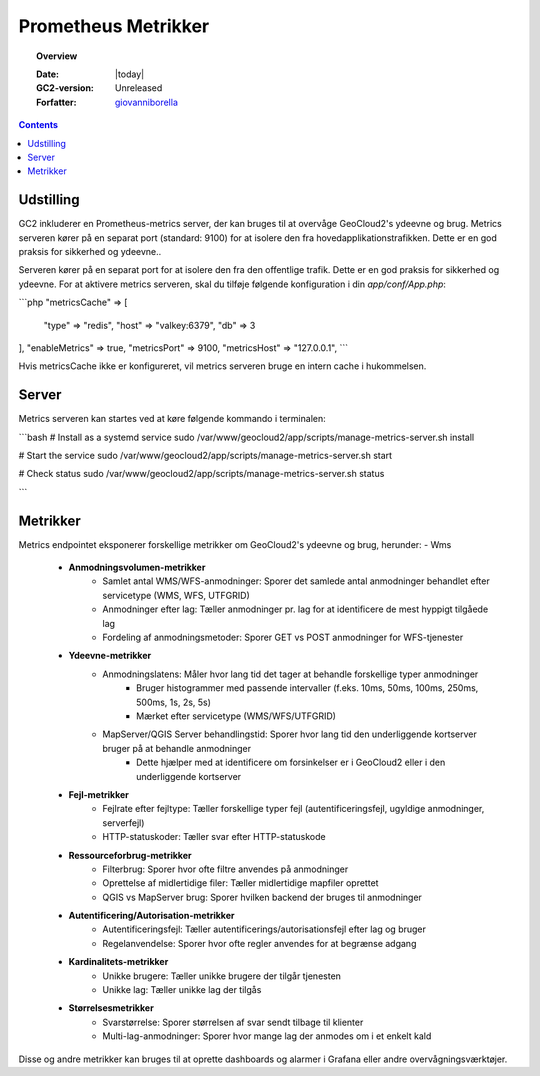 .. _metrics:

#################################################################
Prometheus Metrikker
#################################################################

.. topic:: Overview

    :Date: |today|
    :GC2-version: Unreleased
    :Forfatter: `giovanniborella <https://github.com/giovanniborella>`_

.. contents::
    :depth: 3

Udstilling
--------------------------------------------------------------

GC2 inkluderer en Prometheus-metrics server, der kan bruges til at overvåge GeoCloud2's ydeevne og brug. Metrics serveren kører på en separat port (standard: 9100) for at isolere den fra hovedapplikationstrafikken. Dette er en god praksis for sikkerhed og ydeevne..

Serveren kører på en separat port for at isolere den fra den offentlige trafik. Dette er en god praksis for sikkerhed og ydeevne.
For at aktivere metrics serveren, skal du tilføje følgende konfiguration i din `app/conf/App.php`:

```php
"metricsCache" => [
    "type" => "redis",
    "host" => "valkey:6379",
    "db" => 3
],
"enableMetrics" => true,
"metricsPort" => 9100,
"metricsHost" => "127.0.0.1",
```

Hvis metricsCache ikke er konfigureret, vil metrics serveren bruge en intern cache i hukommelsen.

Server
--------------------------------------------------------------

Metrics serveren kan startes ved at køre følgende kommando i terminalen:

```bash
# Install as a systemd service
sudo /var/www/geocloud2/app/scripts/manage-metrics-server.sh install

# Start the service
sudo /var/www/geocloud2/app/scripts/manage-metrics-server.sh start

# Check status
sudo /var/www/geocloud2/app/scripts/manage-metrics-server.sh status

```

Metrikker
--------------------------------------------------------------

Metrics endpointet eksponerer forskellige metrikker om GeoCloud2's ydeevne og brug, herunder:
- Wms

    - **Anmodningsvolumen-metrikker**
        - Samlet antal WMS/WFS-anmodninger: Sporer det samlede antal anmodninger behandlet efter servicetype (WMS, WFS, UTFGRID)
        - Anmodninger efter lag: Tæller anmodninger pr. lag for at identificere de mest hyppigt tilgåede lag
        - Fordeling af anmodningsmetoder: Sporer GET vs POST anmodninger for WFS-tjenester

    - **Ydeevne-metrikker**
        - Anmodningslatens: Måler hvor lang tid det tager at behandle forskellige typer anmodninger
            - Bruger histogrammer med passende intervaller (f.eks. 10ms, 50ms, 100ms, 250ms, 500ms, 1s, 2s, 5s)
            - Mærket efter servicetype (WMS/WFS/UTFGRID)
        - MapServer/QGIS Server behandlingstid: Sporer hvor lang tid den underliggende kortserver bruger på at behandle anmodninger
            - Dette hjælper med at identificere om forsinkelser er i GeoCloud2 eller i den underliggende kortserver

    - **Fejl-metrikker**
        - Fejlrate efter fejltype: Tæller forskellige typer fejl (autentificeringsfejl, ugyldige anmodninger, serverfejl)
        - HTTP-statuskoder: Tæller svar efter HTTP-statuskode

    - **Ressourceforbrug-metrikker**
        - Filterbrug: Sporer hvor ofte filtre anvendes på anmodninger
        - Oprettelse af midlertidige filer: Tæller midlertidige mapfiler oprettet
        - QGIS vs MapServer brug: Sporer hvilken backend der bruges til anmodninger

    - **Autentificering/Autorisation-metrikker**
        - Autentificeringsfejl: Tæller autentificerings/autorisationsfejl efter lag og bruger
        - Regelanvendelse: Sporer hvor ofte regler anvendes for at begrænse adgang

    - **Kardinalitets-metrikker**
        - Unikke brugere: Tæller unikke brugere der tilgår tjenesten
        - Unikke lag: Tæller unikke lag der tilgås

    - **Størrelsesmetrikker**
        - Svarstørrelse: Sporer størrelsen af svar sendt tilbage til klienter
        - Multi-lag-anmodninger: Sporer hvor mange lag der anmodes om i et enkelt kald



Disse og andre metrikker kan bruges til at oprette dashboards og alarmer i Grafana eller andre overvågningsværktøjer.